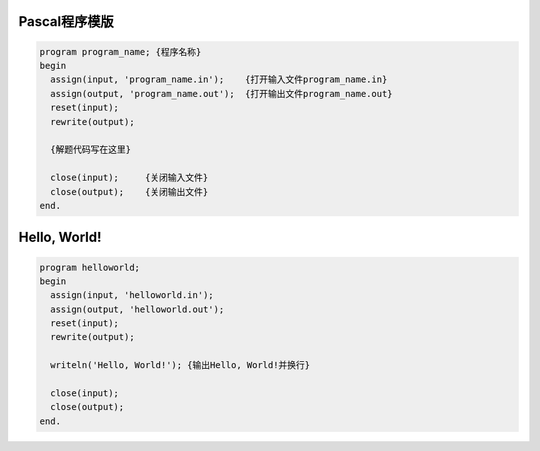 Pascal程序模版
===============================================================================

.. code:: pascal

    program program_name; {程序名称}
    begin
      assign(input, 'program_name.in');    {打开输入文件program_name.in}
      assign(output, 'program_name.out');  {打开输出文件program_name.out}
      reset(input);
      rewrite(output);

      {解题代码写在这里}

      close(input);     {关闭输入文件}
      close(output);    {关闭输出文件}
    end.

Hello, World!
===============================================================================

.. code:: pascal

    program helloworld;
    begin
      assign(input, 'helloworld.in');
      assign(output, 'helloworld.out');
      reset(input);
      rewrite(output);

      writeln('Hello, World!'); {输出Hello, World!并换行}

      close(input);
      close(output);
    end.

